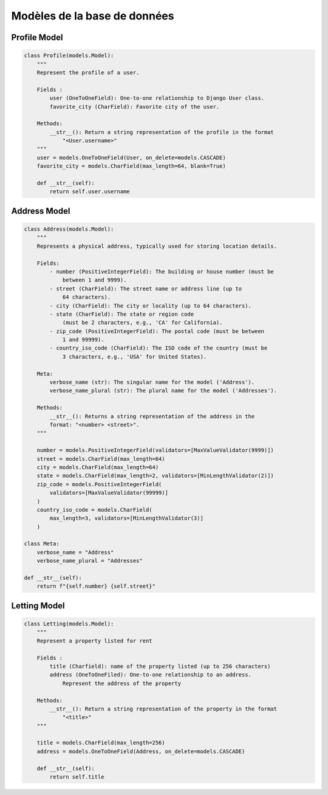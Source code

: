 Modèles de la base de données
=============================

Profile Model
-------------

.. code-block:: python

    class Profile(models.Model):
        """
        Represent the profile of a user.

        Fields :
            user (OneToOneField): One-to-one relationship to Django User class.
            favorite_city (CharField): Favorite city of the user.

        Methods:
            __str__(): Return a string representation of the profile in the format
                "<User.username>"
        """
        user = models.OneToOneField(User, on_delete=models.CASCADE)
        favorite_city = models.CharField(max_length=64, blank=True)
        
        def __str__(self):
            return self.user.username


Address Model
-------------

.. code-block:: python

    class Address(models.Model):
        """
        Represents a physical address, typically used for storing location details.

        Fields:
            - number (PositiveIntegerField): The building or house number (must be
                between 1 and 9999).
            - street (CharField): The street name or address line (up to
                64 characters).
            - city (CharField): The city or locality (up to 64 characters).
            - state (CharField): The state or region code
                (must be 2 characters, e.g., 'CA' for California).
            - zip_code (PositiveIntegerField): The postal code (must be between
                1 and 99999).
            - country_iso_code (CharField): The ISO code of the country (must be
                3 characters, e.g., 'USA' for United States).

        Meta:
            verbose_name (str): The singular name for the model ('Address').
            verbose_name_plural (str): The plural name for the model ('Addresses').

        Methods:
            __str__(): Returns a string representation of the address in the
            format: "<number> <street>".
        """

        number = models.PositiveIntegerField(validators=[MaxValueValidator(9999)])
        street = models.CharField(max_length=64)
        city = models.CharField(max_length=64)
        state = models.CharField(max_length=2, validators=[MinLengthValidator(2)])
        zip_code = models.PositiveIntegerField(
            validators=[MaxValueValidator(99999)]
        )
        country_iso_code = models.CharField(
            max_length=3, validators=[MinLengthValidator(3)]
        )

    class Meta:
        verbose_name = "Address"
        verbose_name_plural = "Addresses"

    def __str__(self):
        return f"{self.number} {self.street}"


Letting Model
-------------

.. code-block:: python

    class Letting(models.Model):
        """
        Represent a property listed for rent

        Fields :
            title (Charfield): name of the property listed (up to 256 characters)
            address (OneToOneFiled): One-to-one relationship to an address.
                Represent the address of the property

        Methods:
            __str__(): Return a string representation of the property in the format
                "<title>"
        """

        title = models.CharField(max_length=256)
        address = models.OneToOneField(Address, on_delete=models.CASCADE)

        def __str__(self):
            return self.title

